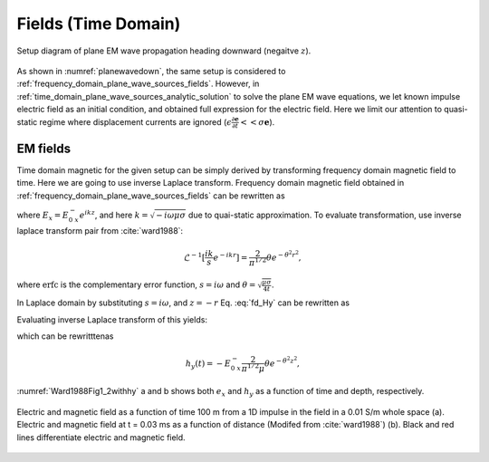 .. _time_domain_plane_wave_sources_fields:

Fields (Time Domain)
====================

.. purpose::

    Within the quasi-static approximation, we provide explicit expressions for both eletric and magnetic fields for plane EM wave equations with an impulse electric field, and understands different features of electric and magnetic fields propagation in time.

.. figure:: ../images/planewavedown.png
   :align: center
   :scale: 60%

   Setup diagram of plane EM wave propagation heading downward (negaitve :math:`z`).

As shown in :numref:`planewavedown`, the same setup is considered to :ref:`frequency_domain_plane_wave_sources_fields`. However, in :ref:`time_domain_plane_wave_sources_analytic_solution` to solve the plane EM wave equations, we let known impulse electric field as an initial condition, and obtained full expression for the electric field. Here we limit our attention to quasi-static regime where displacement currents are ignored (:math:`\epsilon \frac{\partial \mathbf{e}}{\partial t} << \sigma \mathbf{e}`).

EM fields
^^^^^^^^^

Time domain magnetic for the given setup can be simply derived by transforming frequency domain magnetic field to time. Here we are going to use inverse Laplace transform. Frequency domain magnetic field obtained in :ref:`frequency_domain_plane_wave_sources_fields` can be rewritten as

.. math::
    H_y = -\frac{i k}{i\omega \mu} E_x = -\frac{i k}{i\omega \mu} E_{0 \ x}^- e^{ikz},
    :label: fd_Hy

where :math:`E_x = E_{0 \ x}^- e^{ikz}`, and here :math:`k = \sqrt{-i\omega\mu\sigma}` due to quai-static approximation. To evaluate transformation, use inverse laplace transform pair from :cite:`ward1988`:

.. math::
    \mathcal{L}^{-1}[\frac{ik}{s}e^{-ikr}]
    = \frac{2}{\pi^{1/2}} \theta e^{-\theta^2r^2},

where :math:`\text{erfc}` is the complementary error function, :math:`s=i\omega` and :math:`\theta=\sqrt{\frac{\mu\sigma}{4t}}`.

In Laplace domain by substituting :math:`s=i\omega`, and :math:`z=-r` Eq. :eq:`fd_Hy` can be rewritten as

.. math::
    H_y = - \frac{E_{0 \ x}^-}{\mu } \frac{ikr}{s} e^{-ikr},
    :label: ld_Hy

Evaluating inverse Laplace transform of this yields:

.. math::
    h_y(t) = \mathcal{L}^{-1}[H_y(s)]
    = - \frac{E_{0 \ x}^-}{\mu} \frac{2}{\pi^{1/2}} \theta e^{-\theta^2r^2},
    :label: hy_impulse_quasistatic

which can be rewritttenas

.. math::
    h_y(t) = - E_{0 \ x}^- \frac{2}{\pi^{1/2} \mu} \theta e^{-\theta^2z^2},

.. math::
    e_x(t) = -E_{0 \ x}^- \frac{(\mu\sigma)^{1/2}z}{2 \pi^{1/2}t^{3/2}} e^{-\mu\sigma z^2 / (4t)}
    = -E_{0 \ x}^- \frac{z}{ \pi^{1/2}t} \theta e^{-\theta^2z^2}.
    :label: ex_impulse_quasistatic

:numref:`Ward1988Fig1_2withhy` a and b shows both :math:`e_x` and :math:`h_y` as a function of time and depth, respectively.

.. figure:: ../images/Ward1988Fig1_2withhy.png
   :align: center
   :scale: 40%
   :name: Ward1988Fig1_2withhy

   Electric and magnetic field as a function of time 100 m from a 1D impulse in the field in a 0.01 S/m whole space (a). Electric and magnetic field at t = 0.03 ms as a function of distance (Modifed from :cite:`ward1988`) (b). Black and red lines differentiate electric and magnetic field.

.. todo::

    What physical meaning can we infer from magnetic field?

.. Dummy
.. .. math::
..     \mathcal{L}^{-1}[\frac{1}{s}e^{-ikr}] = \text{erfc} (\theta r)
